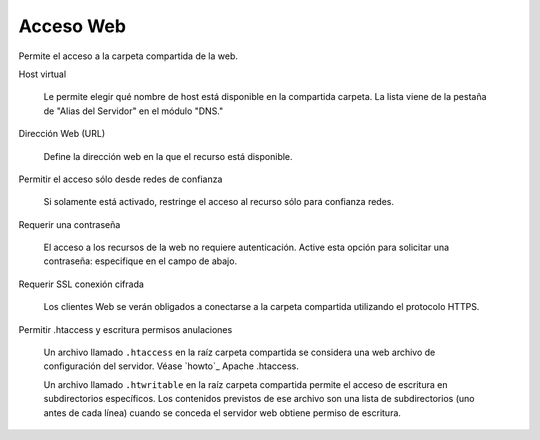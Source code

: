 .. --initial-header-level=3 

Acceso  Web
^^^^^^^^^^^

Permite el acceso a la carpeta compartida de la web.

Host virtual

    Le permite elegir qué nombre de host está disponible en la compartida
    carpeta. La lista viene de la pestaña de "Alias del Servidor" en el
    módulo "DNS."

Dirección Web (URL)

    Define la dirección web en la que el recurso está disponible.

Permitir el acceso sólo desde redes de confianza

    Si solamente está activado, restringe el acceso al recurso sólo para confianza
    redes.

Requerir una contraseña

    El acceso a los recursos de la web no requiere autenticación. Active esta opción para solicitar una contraseña: especifique en el campo de abajo.

Requerir SSL conexión cifrada

    Los clientes Web se verán obligados a conectarse a la carpeta compartida utilizando
    el protocolo HTTPS.

Permitir .htaccess y escritura permisos anulaciones

    Un archivo llamado ``.htaccess`` en la raíz carpeta compartida se considera una web
    archivo de configuración del servidor. Véase `howto`_ Apache .htaccess.
    
    Un archivo llamado ``.htwritable`` en la raíz carpeta compartida permite el acceso de escritura
    en subdirectorios específicos. Los contenidos previstos de ese archivo son una lista
    de subdirectorios (uno antes de cada línea) cuando se conceda el servidor web obtiene
    permiso de escritura.
    
.. _Apache .htaccess howto: http://httpd.apache.org/docs/2.2/howto/htaccess.html
